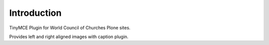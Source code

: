 Introduction
============

TinyMCE Plugin for World Council of Churches Plone sites.

Provides left and right aligned images with caption plugin.
